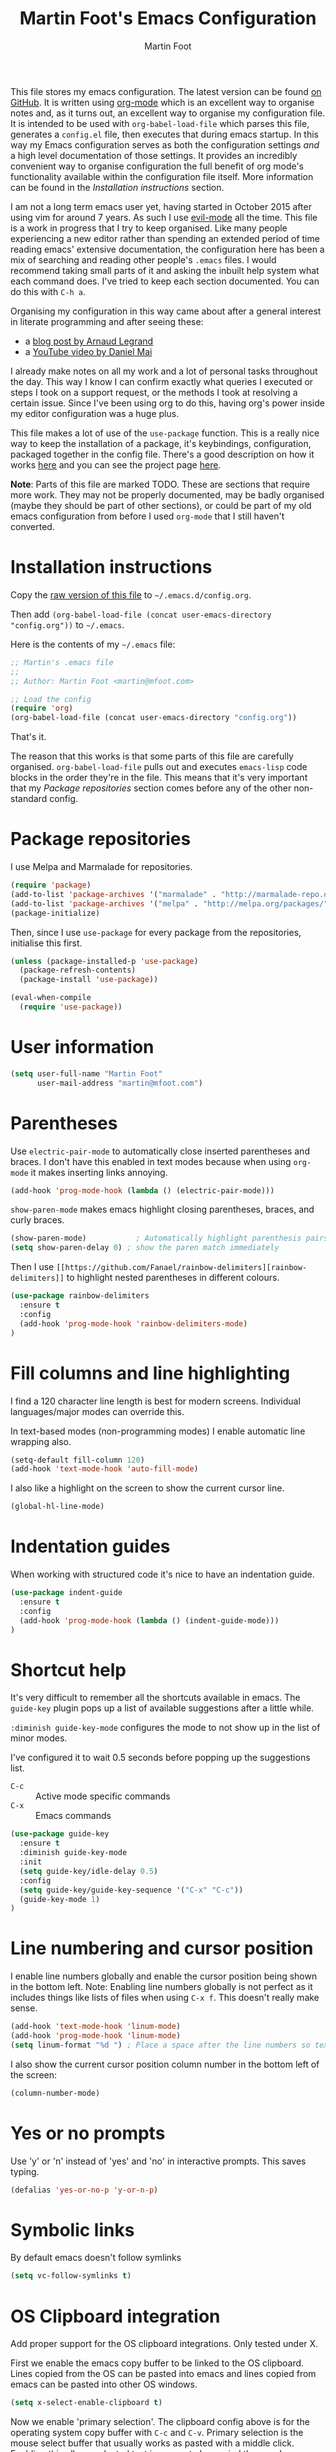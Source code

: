 #+TITLE: Martin Foot's Emacs Configuration
#+AUTHOR: Martin Foot
#+EMAIL: martin@mfoot.com
#+STARTUP: indent
#+OPTIONS: ^:nil # Disable underscore causing subscript

#+HTML_HEAD: <link rel="stylesheet" type="text/css" href="/static/readtheorg/css/htmlize.css"/>
#+HTML_HEAD: <link rel="stylesheet" type="text/css" href="/static/readtheorg/css/readtheorg.css"/>

#+HTML_HEAD: <script src="https://ajax.googleapis.com/ajax/libs/jquery/2.1.3/jquery.min.js"></script>
#+HTML_HEAD: <script src="https://maxcdn.bootstrapcdn.com/bootstrap/3.3.4/js/bootstrap.min.js"></script>
#+HTML_HEAD: <script type="text/javascript" src="//static/readtheorg/js/readtheorg.js"></script>

This file stores my emacs configuration. The latest version can be found [[https://github.com/mfoo/dotfiles/blob/master/.emacs.d/config.org][on GitHub]]. It is written using [[http://orgmode.org/][org-mode]] which
is an excellent way to organise notes and, as it turns out, an excellent way to organise my configuration file. It is
intended to be used with ~org-babel-load-file~ which parses this file, generates a =config.el= file, then executes that
during emacs startup. In this way my Emacs configuration serves as both the configuration settings /and/ a high level
documentation of those settings. It provides an incredibly convenient way to organise configuration the full benefit of
org mode's functionality available within the configuration file itself. More information can be found in the
[[Installation instructions][Installation instructions]] section.

I am not a long term emacs user yet, having started in October 2015 after using vim for around 7 years. As such I use
[[https://bitbucket.org/lyro/evil/wiki/Home][evil-mode]] all the time. This file is a work in progress that I try to keep organised. Like many people experiencing a
new editor rather than spending an extended period of time reading emacs' extensive documentation, the configuration
here has been a mix of searching and reading other people's =.emacs= files. I would recommend taking small parts of it and
asking the inbuilt help system what each command does. I've tried to keep each section documented. You can do this with
=C-h a=.

Organising my configuration in this way came about after a general interest in literate programming and after seeing
these:
- a [[http://mescal.imag.fr/membres/arnaud.legrand/misc/init.php][blog post by Arnaud Legrand]]
- a [[https://www.youtube.com/watch?v=VIuOwIBL-ZU][YouTube video by Daniel Mai]]
I already make notes on all my work and a lot of personal tasks throughout the day. This way I know I can confirm
exactly what queries I executed or steps I took on a support request, or the methods I took at resolving a certain
issue. Since I've been using org to do this, having org's power inside my editor configuration was a huge plus.

This file makes a lot of use of the ~use-package~ function. This is a really nice way to keep the installation of a
package, it's keybindings, configuration, packaged together in the config file. There's a good description on how it
works [[http://www.lunaryorn.com/2015/01/06/my-emacs-configuration-with-use-package.html][here]] and you can see the project page [[https://github.com/jwiegley/use-package][here]].

*Note*: Parts of this file are marked TODO. These are sections that require more work. They may not be properly
documented, may be badly organised (maybe they should be part of other sections), or could be part of my old emacs
configuration from before I used =org-mode= that I still haven't converted.
* Installation instructions
#+BEGIN_COMMENT
I couldn't get org mode's publishing to handle this link nicely, so unfortunately it's in raw HTML.
#+END_COMMENT

#+BEGIN_HTML
Copy the <a href="config.org">raw version of this file</a> to <code>~/.emacs.d/config.org</code>.
#+END_HTML

Then add ~(org-babel-load-file (concat user-emacs-directory "config.org"))~ to =~/.emacs=.

Here is the contents of my =~/.emacs= file:

#+BEGIN_SRC emacs-lisp :tangle ~/.emacs
;; Martin's .emacs file
;;
;; Author: Martin Foot <martin@mfoot.com>

;; Load the config
(require 'org)
(org-babel-load-file (concat user-emacs-directory "config.org"))
#+END_SRC

That's it.

The reason that this works is that some parts of this file are carefully organised. =org-babel-load-file= pulls out and
executes =emacs-lisp= code blocks in the order they're in the file. This means that it's very important that my [[Package repositories][Package
repositories]] section comes before any of the other non-standard config.
* Package repositories
I use Melpa and Marmalade for repositories.

#+BEGIN_SRC emacs-lisp
(require 'package)
(add-to-list 'package-archives '("marmalade" . "http://marmalade-repo.org/packages/") t)
(add-to-list 'package-archives '("melpa" . "http://melpa.org/packages/") t)
(package-initialize)
#+END_SRC

Then, since I use ~use-package~ for every package from the repositories, initialise this first.

#+BEGIN_SRC emacs-lisp
(unless (package-installed-p 'use-package)
  (package-refresh-contents)
  (package-install 'use-package))

(eval-when-compile
  (require 'use-package))
#+END_SRC
* User information
#+BEGIN_SRC emacs-lisp
(setq user-full-name "Martin Foot"
      user-mail-address "martin@mfoot.com")
#+END_SRC
* Parentheses
Use =electric-pair-mode= to automatically close inserted parentheses and braces. I don't have this enabled in text modes
because when using =org-mode= it makes inserting links annoying.

#+BEGIN_SRC emacs-lisp
(add-hook 'prog-mode-hook (lambda () (electric-pair-mode)))
#+END_SRC

=show-paren-mode= makes emacs highlight closing parentheses, braces, and curly braces.

#+BEGIN_SRC emacs-lisp
(show-paren-mode)			; Automatically highlight parenthesis pairs
(setq show-paren-delay 0) ; show the paren match immediately
#+END_SRC

Then I use =[[https://github.com/Fanael/rainbow-delimiters][rainbow-delimiters]]= to highlight nested parentheses in different colours.

#+BEGIN_SRC emacs-lisp
(use-package rainbow-delimiters
  :ensure t
  :config
  (add-hook 'prog-mode-hook 'rainbow-delimiters-mode)
)
#+END_SRC

* Fill columns and line highlighting
I find a 120 character line length is best for modern screens. Individual languages/major modes can override this.

In text-based modes (non-programming modes) I enable automatic line wrapping also.

#+BEGIN_SRC emacs-lisp
(setq-default fill-column 120)
(add-hook 'text-mode-hook 'auto-fill-mode)
#+END_SRC

I also like a highlight on the screen to show the current cursor line.

#+BEGIN_SRC emacs-lisp
(global-hl-line-mode)
#+END_SRC
* Indentation guides
When working with structured code it's nice to have an indentation guide.

#+BEGIN_SRC emacs-lisp
(use-package indent-guide
  :ensure t
  :config
  (add-hook 'prog-mode-hook (lambda () (indent-guide-mode)))
)
#+END_SRC
* Shortcut help
It's very difficult to remember all the shortcuts available in emacs. The =guide-key= plugin pops up a list of available
suggestions after a little while.

=:diminish guide-key-mode= configures the mode to not show up in the list of minor modes.

I've configured it to wait 0.5 seconds before popping up the suggestions list.

- =C-c= :: Active mode specific commands
- =C-x= :: Emacs commands

#+BEGIN_SRC emacs-lisp
(use-package guide-key
  :ensure t
  :diminish guide-key-mode
  :init
  (setq guide-key/idle-delay 0.5)
  :config
  (setq guide-key/guide-key-sequence '("C-x" "C-c"))
  (guide-key-mode 1)
)
#+END_SRC
* Line numbering and cursor position
I enable line numbers globally and enable the cursor position being shown in the bottom left. Note: Enabling line
numbers globally is not perfect as it includes things like lists of files when using =C-x f=. This doesn't really make
sense.

#+BEGIN_SRC emacs-lisp
(add-hook 'text-mode-hook 'linum-mode)
(add-hook 'prog-mode-hook 'linum-mode)
(setq linum-format "%d ") ; Place a space after the line numbers so text doesn't begin instantly
#+END_SRC

I also show the current cursor position column number in the bottom left of the screen:

#+BEGIN_SRC emacs-lisp
(column-number-mode)
#+END_SRC
* Yes or no prompts
Use 'y' or 'n' instead of 'yes' and 'no' in interactive prompts. This saves typing.

#+BEGIN_SRC emacs-lisp
(defalias 'yes-or-no-p 'y-or-n-p)
#+END_SRC
* Symbolic links
By default emacs doesn't follow symlinks

#+BEGIN_SRC emacs-lisp
(setq vc-follow-symlinks t)
#+END_SRC
* OS Clipboard integration
Add proper support for the OS clipboard integrations. Only tested under X.

First we enable the emacs copy buffer to be linked to the OS clipboard. Lines copied from the OS can be pasted into
emacs and lines copied from emacs can be pasted into other OS windows.

#+BEGIN_SRC emacs-lisp
(setq x-select-enable-clipboard t)
#+END_SRC

Now we enable 'primary selection'. The clipboard config above is for the operating system copy buffer with =C-c= and
=C-v=. Primary selection is the mouse select buffer that usually works as pasted with a middle click. Enabling this allows
selected text in emacs to be copied there so I can select in the program and paste into somewhere else using X.

#+BEGIN_SRC emacs-lisp
(setq x-select-enable-primary t)
(setq mouse-drag-copy-region t)
#+END_SRC
* Temporary backup files
Auto backup can be disabled in emacs with ~(setq make-backup-files nil)~ but rather than disabling them we can simply move
the directory that they get placed in. This keeps them out of the way in case we need them.

I've used =~/.emacs-backups= because my ~/.emacs.d is in git, I don't need to keep backups.

#+BEGIN_SRC emacs-lisp
; From http://www.emacswiki.org/emacs/BackupDirectory
; and http://stackoverflow.com/questions/151945/how-do-i-control-how-emacs-makes-backup-files
(setq
   backup-by-copying t ; Ensure backups are copied, not renamed. Important for symlinks
   backup-directory-alist '(("" . "~/.emacs-backups")) ; Keep backups in ~/.emacs-backups, not the same directory tree
   delete-old-versions t ; Delete old versions without prompting
   kept-new-versions 10 ; Keep multiple versioned backup files
   kept-old-versions 0 ; Don't keep any beyond that
   version-control t) ; Use versioned backups

(setq vc-make-backup-files t) ; Backup even when it's a version controlled project
#+END_SRC
* Font size
Add some keybindings to increase and decrease the font size

#+BEGIN_SRC emacs-lisp
(global-set-key (kbd "C-+") 'text-scale-increase)
(global-set-key (kbd "C--") 'text-scale-decrease)
;; C-x C-0 restores the default font size
#+END_SRC
* Startup message
Don't show the default emacs startup message when it's opened

#+BEGIN_SRC emacs-lisp
(setq inhibit-startup-message t)
#+END_SRC

Let's also show a fortune message in the scratch buffer when we start emacs:

[[https://github.com/andschwa/fortune-cookie][Source here]]

#+BEGIN_SRC emacs-lisp
(use-package fortune-cookie
  :ensure t
  :config
  (setq fortune-cookie-cowsay-enable nil) ; Disable cowsay
  (fortune-cookie-mode)                   ; Enable fortune cookie mode
)
#+END_SRC
* Terminal bells
Disable the terminal bell. Use a visible bell instead. A non-nil value causes emacs to try and flash the frame to
represent a bell.

#+BEGIN_SRC emacs-lisp
(setq visible-bell 1)
#+END_SRC
* Menu bar
Don't show emacs' menu bar - I remember enough shortcuts and understand how to use the inbuilt help system if I don't
remember the shortcut for something. When we're using graphical emacs, also disable the tooltips for the mouse an the
scroll bar.

#+BEGIN_SRC emacs-lisp
(when window-system
  (tooltip-mode -1)
  (tool-bar-mode -1)
  (scroll-bar-mode -1))

(menu-bar-mode -1)
#+END_SRC
* Whitespace
** Trailing whitespace
Highlight trailing whitespace on lines

#+BEGIN_SRC emacs-lisp
(setq-default show-trailing-whitespace t)
#+END_SRC

Delete trailing whitespace automatically on save

#+BEGIN_SRC emacs-lisp
(add-hook 'before-save-hook 'delete-trailing-whitespace)
#+END_SRC

I also don't like seeing tabs mixed with spaces. This section needs some work however so is currently commented out. I
need to customise the faces that =whitespace-mode= uses.

#+BEGIN_SRC
;(setq whitespace-line-column 118) ; Highlight lines over 118 characters in whitespace-mode #+END_SRC
#+END_SRC
** Default emacs backspace behaviour
I despise emacs' default behaviour when hitting backspaces on tabs - it converts the tab into the tab-width number of
spaces and inserts tab-width -1 spaces. This seems like an insane default.

#+BEGIN_SRC emacs-lisp
(setq backward-delete-char-untabify-method nil)
#+END_SRC
** Tabs
Change the default tab settings to use four spaces. This controls how big a tab appears inside emacs.

#+BEGIN_SRC emacs-lisp
(setq-default tab-width 4)
;(setq-default tab-always-indent 'complete)
#+END_SRC

Set up the tab stop list. This is what emacs uses when it can't find an appropriate tab stop - i.e how much to try
indenting when tab is hit.

#+BEGIN_SRC emacs-lisp
(setq-default tab-stop-list (number-sequence 4 200 4))
#+END_SRC

Insert tabs by default when auto-formatting.

#+BEGIN_SRC emacs-lisp
(setq-default indent-tabs-mode t)
#+END_SRC
** TODO Highlighting font faces
(custom-set-faces
 ;; custom-set-faces was added by Custom.
 ;; If you edit it by hand, you could mess it up, so be careful.
 ;; Your init file should contain only one such instance.
 ;; If there is more than one, they won't work right.
 '(whitespace-hspace ((t (:foreground "black"))))
 '(whitespace-space ((t (:foreground "dark slate gray" :slant italic))))
 '(whitespace-tab ((t (:foreground "black")))))
;(global-whitespace-cleanup-mode)	; Enable whitespace-mode globally

;(setq whitespace-style (quote (spaces tabs newline space-mark tab-mark)))
* Region selection
=expand-region= makes it really easy to quickly select regions of text getting larger.

#+BEGIN_SRC emacs-lisp
(use-package expand-region
  :ensure t
  :defer t
  :bind ("C-=" . er/expand-region)
)
#+END_SRC
* IN_PROGRESS Org Mode
When I originally wrote this file I had a few simple customisations here. As I discovered new features and customised
more things it became larger and larger and I had to split it into subcategories.
** Key bindings
:LOGBOOK:
- State "IN_PROGRESS" from "TODO"       [2015-12-03 Thu 10:17]
- State "TODO"       from ""           [2015-12-03 Thu 09:51]
:END:
This table lists (and defines) the key bindings that I often use. Most are set to the defaults but it provides both an
easy way to set variables and a handy reference. Check the source for how the table is used.

*Note* to future me: If the key is already bound and you're setting a default here, you can find out the name of the
function with =C-h k <key combination>=.

TODO: These are the header rows but they cause problems with org-babel evaluation. I would also like to use org's
=monospace markup= but this is causing problems. I need to strip the "=" character out of the value in the table cells.

| Key binding | Description | Function   |
|-------------+-------------+------------|

#+tblname: org-key-bindings
| C-c a   | View agenda                                                                  | org-agenda                        |
| C-c b   | Switch buffer between different org mode files                               | org-switchb                       |
| C-c C-t | Assign or modify a TODO state for the current node                           | org-todo                          |
| C-c C-a | View current task attachments / attach a file to current task                | org-attach                        |
| C-c C-b | Move to previous heading at the same level                                   | org-backwards-heading-same-level  |
| C-c C-d | Set the deadline for a task                                                  | org-deadline                      |
| C-c C-e | Launch the org export dialog                                                 | org-export-dispatch               |
| C-c C-w | Refile (move subtree elsewhere in document)                                  | org-refile                        |
| C-c C-s | Schedule current note/task                                                   | org-schedule                      |
| C-c C-t | Toggle todo state to any allowed                                             | org-todo                          |
| C-c C-o | Open link at point                                                           | org-open-at-point                 |
| C-c $   | Archive the subtree to the archive file (useful as large org files are slow) | org-archive-subtree               |
| C-c '   | Edit the current code block in buffer in the correct major mode              | org-edit-special                  |
| C-c *   | Recalculate formulas on an org mode table                                    | org-ctrl-c-star                   |
| C-c {   | Enable the debugger for table formulas                                       | org-table-toggle-formula-debugger |

#+BEGIN_SRC emacs-lisp :var org-key-bindings=org-key-bindings
(defun mfoot-define-key-bindings (input)
  (global-set-key (kbd (car input)) (last input)))
  ; Handle using org's monospace markup (=example=)
  ;(global-set-key (kbd (remove "=" (car input))) (remove "=" (last input))))

(mapcar #'mfoot-define-key-bindings org-key-bindings)
#+END_SRC
** Task tracking
*** Task transition timing
I like to see timestamps for task transitions but I don't want them filling up screen real estate. Logging these into
drawers makes them easily expandable and collapsible.

#+BEGIN_SRC emacs-lisp
(setq org-log-into-drawer t)
#+END_SRC
*** TODO State transitions
Here states transitions are configured. This is largely based on [[http://doc.norang.ca/org-mode.html#TasksAndStates][this document]] but I use =IN_PROGRESS= instead of =NEXT=.

#+BEGIN_SRC emacs-lisp
(setq org-todo-keywords
  (quote ((sequence "TODO(t!)" "IN_PROGRESS(i!)" "|" "DONE(d!)")
  (sequence "WAITING(w@/!)" "HOLD(h@/!)" "|" "CANCELLED(c@/!)")))
)
#+END_SRC

I have defined colours for each task state. TODO is red (bad), blocked is orange and magnta (somewhat bad), in progress
is gold (OK) and complete is green.

#+BEGIN_SRC emacs-lisp
(setq org-todo-keyword-faces
  (quote (("TODO" :foreground "red" :weight bold)
    ("IN_PROGRESS" :foreground "gold" :weight bold)
    ("DONE" :foreground "forest green" :weight bold)
    ("WAITING" :foreground "orange" :weight bold)
    ("HOLD" :foreground "magenta" :weight bold)
    ("CANCELLED" :foreground "forest green" :weight bold)
  )
))
#+END_SRC

Since I have more than two states, moving between them with the default =S-<left>= and =S-<right>= is slow. This enables =C-c
c t= as a shortcut for quickly choosing the state. some of the states below have an "@" symbol next to them. This lets me
write a reason why a task is cancelled or blocked, or what it's waiting on. The buffer will appear when selecting such a
state that lets me enter the reason.

#+BEGIN_SRC emacs-lisp
(setq org-use-fast-todo-selection t)
#+END_SRC
** Agenda
Tell org mode where my notes are usually kept. This allows the agenda view to index all my org notes for TODO items and
scheduled items. Some of these directories won't exist on some machines so we filter the list at startup based on
whether or not the file exists.

#+BEGIN_SRC emacs-lisp
(require 'cl) ; remove-if-not is inside the common-lisp package
(setq org-agenda-files (remove-if-not 'file-exists-p '("~/Repositories/notes" "~/repositories/notes" "~/Dropbox/life" "~/repositories/life")))
#+END_SRC

Set up a key binding for the org agenda

#+BEGIN_SRC emacs-lisp
(global-set-key (kbd "C-c a") 'org-agenda)
#+END_SRC

=org-iswitchb= is a quick way to switch org mode buffers.

#+BEGIN_SRC emacs-lisp
(global-set-key (kbd "C-c b") 'org-iswitchb)
#+END_SRC

Enable pretty entities - shows e.g. \alpha \beta \gamma as UTF-8 characters.

#+BEGIN_SRC emacs-lisp
(setq org-pretty-entities t)
#+END_SRC

In =org-mode= we can use:
- \=fixed\= for fixed-width (=example=)
- \~code\~ for code (~example~)
- \*bold\* for bold (*example*)
- \/italics\/ for emphasis (/example/)
- \_underline\_ for underline (_example_)

When a block of text has some emphasis on it, get emacs to hide the markup characters:

#+BEGIN_SRC emacs-lisp
(setq org-hide-emphasis-markers t)
#+END_SRC

Ensure native syntax highlighting is used for inline source blocks in org files

#+BEGIN_SRC emacs-lisp
(setq org-src-fontify-natively t)
#+END_SRC

When emacs source-formats a code block, don't add spaces before it (it messes with syntax highlighting in major modes).

#+BEGIN_SRC emacs-lisp
(setq org-edit-src-content-indentation 0)
#+END_SRC

Configure the languages that Babel will automatically syntax highlight

#+BEGIN_SRC emacs-lisp
;; active Babel languages
(org-babel-do-load-languages
 'org-babel-load-languages
 '((sql . t)
   (sh . t)
   (ditaa . t)
   (dot . t)
   (calc . t)
   (java . t)
   (emacs-lisp . t)
   (ruby . t)
  )
)
#+END_SRC

When we're using a GUI emacs we can display embedded images on startup

#+BEGIN_SRC emacs-lisp
(add-hook 'org-babel-after-execute-hook 'org-display-inline-images)
(add-hook 'org-mode-hook 'org-display-inline-images)
(add-hook 'org-mode-hook 'org-babel-result-hide-all)
#+END_SRC

When exporting to HTML change check boxes into actual HTML check boxes.

#+BEGIN_SRC emacs-lisp
(setq org-html-checkbox-type 'html)
#+END_SRC

I use =ditaa= for block diagrams. This executes a java program and needs to know where to find the jar.

#+BEGIN_SRC emacs-lisp
(setq org-ditaa-jar-path "/home/martin/bin/ditaa0_9.jar")
#+END_SRC

Since org mode is plain text, I also enable spell checking when I'm using it. Note that =flyspell-mode= isn't autoenabled
in org mode when in batch mode. This is because I use ~org-batch-agenda~ to export my agenda and flyspell breaks in batch
mode.

#+BEGIN_SRC emacs-lisp
(add-hook 'org-mode-hook (lambda () (if (not noninteractive (flyspell-mode)))))
#+END_SRC

I use graphical emacs so that I can display inline images. Set them to have a maximum size so large images don't fill
the screen.

#+BEGIN_SRC emacs-lisp
(setq org-image-actual-width 800)
#+END_SRC

I've been using a single TODO list file and using org-capture to capture todo items to my org agenda from anywhere. This
tends to happen at home rather than at work as my work org files contain appropriate TODOs arranged by date headers. At
home and in my blog I can capture TODO items and put them in this directory.

#+BEGIN_SRC emacs-lisp
(setq org-default-notes-file "~/Dropbox/life/life.org")
(define-key global-map "\C-cc" 'org-capture)
#+END_SRC

Customise the colours of TODO task priority indicators:

#+BEGIN_SRC emacs-lisp
(setq org-priority-faces '((?A :foreground "dark orange") (?B :foreground "tomato") (?C :foreground "firebrick")))
#+END_SRC

I would like a custom agenda view that shows me unscheduled TODO tasks:

#+BEGIN_SRC emacs-lisp
(setq org-agenda-custom-commands
      '(("c" . "My Custom Agendas")
        ("cu" "Unscheduled TODO"
         ((todo ""
                ((org-agenda-overriding-header "\nUnscheduled TODO")
                 (org-agenda-skip-function '(org-agenda-skip-entry-if 'scheduled)))))
         nil
         nil)))
#+END_SRC

#+RESULTS:

We'll also make the agenda view appear in the current window, not in a right split. It messes up existing splits.

#+BEGIN_SRC emacs-lisp
(setq org-agenda-window-setup 'current-window)
#+END_SRC

#+RESULTS:
: current-window

TODO: Investigate org-capture, org-agenda etc. See http://pages.sachachua.com/.emacs.d/Sacha.html#orgheadline45. There
is a HUGE wealth of information here.
*** Agenda notifications
[[https://github.com/groksteve/org-alert][org-alert]] allows showing system notifications when agenda alerts are coming up.

#+BEGIN_SRC emacs-lisp
(use-package org-alert
  :ensure t
  :init
  (setq alert-default-style 'libnotify)
  (setq org-alert-notificatoin-title "Org Agenda Notification")
  :config
  (org-alert-enable)
)
#+END_SRC

#+RESULTS:
: t

** Avoiding Weasel Words
This makes use of Sacha Chua's [[https://github.com/sachac/artbollocks-mode][artbollocks-mode]] to highlight 'weasel words'. This should help improve my writing by
stopping me from using pointless terms.

The words here are initially stolen from Sacha's [[http://pages.sachachua.com/.emacs.d/Sacha.html#orgheadline38][org configuration]].

#+BEGIN_SRC emacs-lisp
(use-package :artbollocks-mode
  :defer t
  :init
  (setq artbollocks-weasel-words-regex
    (concat "\\b" (regexp-opt
      '("one of the"
        "should"
        "just"
        "sort of"
        "a lot"
        "probably"
        "maybe"
        "perhaps"
        "I think"
        "really"
        "pretty"
        "nice"
        "action"
        "utilize"
        "leverage") t) "\\b")
  )
  (setq artbollocks-passive-voice nil) ; Disable passive voice highlighting
  ;(setq artbollocks-jargon nil)
  :config
  (add-hook 'text-mode-hook 'artbollocks-mode)
)
#+END_SRC
** Emoji
I rarely use smiley faces in notes, but sometimes the occasion calls for it. Emojify displays these emojis in
interactive buffers.

Example: :)

#+BEGIN_SRC emacs-lisp
(use-package emojify
  :ensure t
  :init
  (add-hook 'org-mode-hook 'emojify-mode))
#+END_SRC
* TODO Blog
[[http://www.mfoot.com][My blog]] uses a static site generator called [[https://jekyllrb.com/][Jekyll]]. This parses YAML files and produces static HTML content which I then
host on [[https://aws.amazon.com/s3/][Amazon S3]]. I really like the power of =org-mode= in Emacs, so this configuration block enables me to write blog
posts using =org-mode= and then use =org-mode='s publishing system to publish these files in a format that Jekyll
understands. I can then run Jekyll normally and it will take these org-published files and convert them into the static
website. The configuration here is based on [[ http://orgmode.org/worg/org-tutorials/org-jekyll.html][Using org to Blog with Jekyll]], so reading through that is a good idea before
trying to understand this. I've adapted it slightly to work with the latest =org-mode= (the publishing functions changed
name). I've also added an third part of the project that handles exporting this org mode config file into a
=/static/emacs-config= directory. Whenever I run ~org-publish-all~ the latest version of the config file gets pulled in and
so the config file hosted on my blog is always as up-to-date as the latest blog post.

Here we define a list of projects for org mode. When using the export processor (=C-c C-e=) a projects option now appears
at the bottom from any file. Two projects are defined; one for the blog posts that get processed with the HTML
publishing function, and one for static content that gets copied verbatim. I can select a project and select either one
of the two projects or the component project that wraps both of them. Org will maintain timestamps and caches of these
files so that it doesn't regenerate what it doesn't have to.

TODO: Describe folder structure. Link to GitHub?

#+BEGIN_SRC emacs-lisp
(setq org-publish-project-alist
  '(
     ("org-mfoot" ; Export my blog to the Jekyll format for ~jekyll build~
       :base-directory "~/repositories/mfoot.com/org/"
       :base-extension "org"

       ;; Path to your Jekyll project.
       :publishing-directory "~/repositories/mfoot.com/jekyll/"
       :recursive t
       :publishing-function org-html-publish-to-html
       :html-extension "html"
       :body-only t ;; Only export section between <body> </body>

       :section-numbers nil
       :with-toc nil
       :auto-index nil
       :auto-preamble nil
       :body-only t
       :auto-postamble nil
     )

    ("org-static-mfoot"
          :base-directory "~/repositories/mfoot.com/org/"
          :base-extension "css\\|js\\|png\\|jpg\\|gif"
          :publishing-directory "~/repositories/mfoot.com/jekyll"
          :recursive t
          :publishing-function org-publish-attachment
    )

    ("emacs-dotfiles-mfoot.com" ; Publish an HTML version of this file to the static folder.
      :base-directory "~/repositories/dotfiles/.emacs.d/"
      :base-extension "org"
      :publishing-directory "~/repositories/mfoot.com/jekyll/static/emacs-config"
      :exclude ".*"
      :include ("config.org")
      :publishing-function org-html-publish-to-html
      :html-extension "html"
    )

    ("emacs-config.org-mfoot.com" ; Publish the raw version of this file alongside the HTML
      :base-directory "~/repositories/dotfiles/.emacs.d/"
      :base-extension "org"
      :publishing-directory "~/repositories/mfoot.com/jekyll/static/emacs-config"
      :exclude ".*"
      :include ("config.org")
      :publishing-function org-publish-attachment
    )

    ("mfoot.com" :components (
      "org-mfoot"
      "org-static-mfoot"
      "emacs-dotfiles-mfoot.com"
      "emacs-config.org-mfoot.com"
    )
  )
))
#+END_SRC

#+RESULTS:
| org-mfoot                  | :base-directory | ~/repositories/mfoot.com/org/                                                    | :base-extension | org  | :publishing-directory | ~/repositories/mfoot.com/jekyll/                    | :recursive | t   | :publishing-function  | org-html-publish-to-html        | :html-extension      | html                     | :body-only           | t                      | :section-numbers | nil | :with-toc | nil | :auto-index | nil | :auto-preamble | nil | :body-only | t | :auto-postamble | nil |
| org-static-mfoot           | :base-directory | ~/repositories/mfoot.com/org/                                                    | :base-extension | css\ | js\                   | png\                                                | jpg\       | gif | :publishing-directory | ~/repositories/mfoot.com/jekyll | :recursive           | t                        | :publishing-function | org-publish-attachment |                  |     |           |     |             |     |                |     |            |   |                 |     |
| emacs-dotfiles-mfoot.com   | :base-directory | ~/repositories/dotfiles/.emacs.d/                                                | :base-extension | org  | :publishing-directory | ~/repositories/mfoot.com/jekyll/static/emacs-config | :exclude   | .*  | :include              | (config.org)                    | :publishing-function | org-html-publish-to-html | :html-extension      | html                   |                  |     |           |     |             |     |                |     |            |   |                 |     |
| emacs-config.org-mfoot.com | :base-directory | ~/repositories/dotfiles/.emacs.d/                                                | :base-extension | org  | :publishing-directory | ~/repositories/mfoot.com/jekyll/static/emacs-config | :exclude   | .*  | :include              | (config.org)                    | :publishing-function | org-publish-attachment   |                      |                        |                  |     |           |     |             |     |                |     |            |   |                 |     |
| mfoot.com                  | :components     | (org-mfoot org-static-mfoot emacs-dotfiles-mfoot.com emacs-config.org-mfoot.com) |                 |      |                       |                                                     |            |     |                       |                                 |                      |                          |                      |                        |                  |     |           |     |             |     |                |     |            |   |                 |     |

In addition, I need to install the =htmlize= package to provide syntax highlighting when exporting HTML. See [[http://stackoverflow.com/questions/24082430/org-mode-no-syntax-highlighting-in-exported-html-page][here]] for more
information.

#+BEGIN_SRC emacs-lisp
(use-package htmlize
  :ensure t
)
#+END_SRC

In order to get images to work both inside emacs and inside the generated output I need to register a custom image
format. Emacs currently will only generate ~<a href />~ tags for images it can actually resolve on the filesystem. Since
my images on my blog are hosted under =/images=, emacs will generate =file:///images= URLs which is not useful. The
following allows me to use =img:../images/2015/11/photo.png= as an image reference and have both emacs and the html
generator generate the correct paths. This is modified from [[http://stackoverflow.com/a/14841597][this StackOverflow answer]].

#+BEGIN_SRC emacs-lisp
(defun org-custom-link-img-follow (path)
  (org-open-file-with-emacs
   (format "../images/%s" path)))

(defun org-custom-link-img-export (path desc format)
  (cond
   ((eq format 'html)
    (format "<img src=\"/images/%s\" alt=\"%s\"/>" path desc))))

(org-add-link-type "img" 'org-custom-link-img-follow 'org-custom-link-img-export)
#+END_SRC

TODO: Write some notes on how I publish this to S3 with s3-website. I always forget this and have to check my bash
history.
* Window navigation and scrolling
Scroll smoothly rather than by paging
#+BEGIN_SRC emacs-lisp
(setq scroll-step 1)
#+END_SRC

When the cursor moves past the top or bottom of the window, scroll one line at a time rather than jumping. I don't like
having to find my place in the file again.

#+BEGIN_SRC emacs-lisp
(setq scroll-conservatively 10000)
#+END_SRC

Add vim-like navigation between panes in a window using windmove.

#+BEGIN_SRC emacs-lisp
(windmove-default-keybindings)
(global-set-key (kbd "C-c <left>") 'windmove-left)
(global-set-key (kbd "C-c <right>") 'windmove-right)
(global-set-key (kbd "C-c <up>") 'windmove-up)
(global-set-key (kbd "C-c <down>") 'windmove-down)
#+END_SRC

I use [[https://github.com/abo-abo/avy][avy-mode]] for fast buffer navigation. As I use =evil-mode= I've bound =gc= to goto-char and =gl= to goto-line. This makes
for some really fast navigation of the visible buffer.

#+BEGIN_SRC emacs-lisp
(use-package avy
  :ensure t
  :init (progn
    (use-package evil
      :ensure t
    )
  )
  :config
  (define-key evil-normal-state-map (kbd "gc") 'avy-goto-char)
  (define-key evil-normal-state-map (kbd "gl") 'avy-goto-line)
)
#+END_SRC
* Reloading files
I swap branches a lot. =auto-reload-mode= will automatically reload opened buffers (prompting to save or not)

#+BEGIN_SRC emacs-lisp
(global-auto-revert-mode t)
#+END_SRC
* Programming language support
I use flycheck mode for syntax highlighting and linting when programming. See https://github.com/flycheck/flycheck
#+BEGIN_SRC emacs-lisp
(use-package flycheck
  :ensure t
  :init
  (add-hook 'prog-mode-hook (lambda () (flycheck-mode)))
)
#+END_SRC

** YAML
Add a major mode for yaml highlighting

#+BEGIN_SRC emacs-lisp
(use-package yaml-mode
  :ensure t
)
#+END_SRC
** C
At work we use BSD-style C/C++. We also set the default indentation to four spaces.

#+BEGIN_SRC emacs-lisp
(setq-default c-basic-offset 4)
(setq-default c-default-style "bsd")
#+END_SRC
** Go
I've just started learning about Go so this is very basic. Enough to run through the tutorials.

#+BEGIN_SRC emacs-lisp
(use-package go-mode
  :ensure t
)

(setenv "GOPATH" "~/go")

(add-hook 'go-mode-hook (lambda () (
  (add-hook 'before-save-hook 'gofmt-before-save)
)))
#+END_SRC
** SCSS
When doing web development, SCSS is really useful. We use [[https://github.com/antonj/scss-mode][scss-mode]] for this. By default hitting tab will insert four
spaces. We'll modify this to use two in the same format that Twitter's Bootstrap library uses.

#+BEGIN_SRC emacs-lisp
(use-package scss-mode
  :ensure t
  :config
  (setq css-indent-offset 2)
  (setq tab-always-indent nil) ; electric-indent-mode will insert tabs otherwise to minimise whitespace characters
)
#+END_SRC

* TODO Base editor configuration
I came from Vim and some of the default emacs functionality felt weird to me.

#+BEGIN_SRC emacs-lisp
(set-face-attribute 'default nil :height 90)

(tool-bar-mode -1)

;; TODO: Try and get projectile-ag to work. Is git grep better?
;; Human readable sizes in dired
(setq dired-listing-switches "-alh")


#+END_SRC

* TODO Package installation
All of the packages that I use get automatically installed. First we define ~required-packages~ and then a function that
iterates over all of them, installing each one. My =~/.emacs= configures [[https://melpa.org/][Melpa]] and [[https://marmalade-repo.org/][Marmalade]] before this gets executed.

#+BEGIN_SRC emacs-lisp
(defvar required-packages
  '(
    ;; https://github.com/benprew/flymake-puppet
    ;;
    ;; Puppet flymake support with puppet-lint
    flymake-puppet


	;; https://github.com/purcell/whitespace-cleanup-mode
	;;
	;; whitespace-cleanup is a handy function, but putting it in
	;; before-save-hook for every buffer is overkill, and causes messy
	;; diffs when editing third-party code that did not initially have
	;; clean whitespace.  Additionally, whitespace preferences are
	;; often project-specific, and it's inconvenient to set up
	;; before-save-hook in a .dir-locals.el file.
	;; whitespace-cleanup-mode is a minor mode which calls
	;; whitespace-cleanup before saving the current buffer, but only
	;; if the whitespace in the buffer was initially clean. It
	;; determines this by quickly checking to see if
	;; whitespace-cleanup would have any effect on the buffer
	whitespace-cleanup-mode

	;; Provides git modification markers in the left hand side gutter~
	;; window that shows which lines have been locally modified
	;; compared to the git index
	;;
	;; This is currently commented out because it does not work well
	;; with linum-mode.
	; git-gutter

  markdown-mode
	dockerfile-mode
	yaml-mode


	;; https://github.com/genehack/smart-tab
	;;
	;; An intelligent tab completion function for Emacs
	;; http://www.emacswiki.org/emacs/TabCompletion
	smart-tab

	indent-guide

	;; https://github.com/lunaryorn/puppet-mode
	;;
	;; Puppet Mode lets you edit Puppet 3 manifests with GNU Emacs 24.
	puppet-mode


  ) "a list of packages to ensure are installed at launch.")


;; method to check if all packages are installed
;(defun packages-installed-p ()
;  (loop for p in required-packages
;		when (not (package-installed-p p)) do (return nil)
;	finally (return t)))
;
;; if not all packages are installed, check one by one and install the missing ones.
;(unless (packages-installed-p)
;  ; check for new packages (package versions)
;  (message "%s" "Emacs is now refreshing its package database...")
;  (package-refresh-contents)
;  (message "%s" " done.")
;  ; install the missing packages
;  (dolist (p required-packages)
;	(when (not (package-installed-p p))
;	  (package-install p))))
#+END_SRC

* Themes and visual config
** Smart mode line
[[https://github.com/Malabarba/smart-mode-line][Smart Mode Line]] is a mode-line for emacs.

#+BEGIN_QUOTE
Smart Mode Line is a sexy mode-line for Emacs. It aims to be easy to read from small to large monitors by using colors,
a prefix feature, and smart truncation.
#+END_QUOTE

#+BEGIN_SRC emacs-lisp
  (use-package smart-mode-line
    :ensure t
    :config
    (progn
      (setq sml/no-confirm-load-theme t)
      (setq sml/theme 'powerline)
      (sml/setup)
    )
  )

  (use-package smart-mode-line-powerline-theme
    :ensure t
  )

  ;; Allow the solarized-dark theme
  (setq custom-safe-themes
     (quote
      ("a8245b7cc985a0610d71f9852e9f2767ad1b852c2bdea6f4aadc12cce9c4d6d0" "1297a022df4228b81bc0436230f211bad168a117282c20ddcba2db8c6a200743" "3c83b3676d796422704082049fc38b6966bcad960f896669dfc21a7a37a748fa" "d677ef584c6dfc0697901a44b885cc18e206f05114c8a3b7fde674fce6180879" "8aebf25556399b58091e533e455dd50a6a9cba958cc4ebb0aab175863c25b9a4"
      default)))


  (use-package solarized-theme
    :ensure t
    :init (load-theme 'solarized-dark))
#+END_SRC
* Editor augmentation
** Vim customisations
[[http://www.emacswiki.org/emacs/Evil][Evil mode]] provides vim-style keybindings for emacs. It makes it much more usable for a long-time vim user. [[https://github.com/timcharper/evil-surround][Evil-surround]]
is an emacs wrapper of Tim Pope's [[https://github.com/tpope/vim-surround][vim-surround]] plugin. [[https://github.com/krisajenkins/evil-tabs][Evil-tabs]] is an emacs mode that allows tabs with vim's tab
keybindings.

#+BEGIN_SRC emacs-lisp
(use-package evil
  :ensure t
  :config (evil-mode) ; Enable evil mode globally
)

(use-package evil-surround
  :ensure t
  :config (global-evil-surround-mode t)
)

(use-package evil-tabs
  :ensure t
  :config (global-evil-tabs-mode t)
)
#+END_SRC

By default emacs doesn't tab indent to the current level when you hit return. Move to vim style.

#+BEGIN_SRC emacs-lisp
  (define-key global-map (kbd "RET") 'newline-and-indent)
#+END_SRC
** Projectile
[[https://github.com/bbatsov/projectile][Projectile]] is a project interaction library for Emacs. Its goal is to provide a nice set of features operating on a
project level without introducing external dependencies(when feasible). For instance - finding project files has a
portable implementation written in pure Emacs Lisp without the use of GNU find (but for performance sake an indexing
mechanism backed by external commands exists as well).

#+BEGIN_SRC emacs-lisp
(use-package projectile
  :ensure t
  :config (projectile-global-mode)		  ; Enable projectile everywhere
)
#+END_SRC

I use =helm-projectile-ag= quite a lot which requires the =ag= package.

#+BEGIN_SRC emacs-lisp
(use-package ag
  :ensure t
)
#+END_SRC
** Neotree
Sometimes I need to see the directory structure for the current file. The [[http://www.emacswiki.org/emacs/NeoTree][NeoTree]] plugin helps here with a togglable
pane that will pop up and disappear with the =F8= key.

#+BEGIN_SRC emacs-lisp
(use-package neotree
  :ensure t
  :bind
  ([f8] . neotree-toggle)
)
#+END_SRC
** TODO Helm mode
:LOGBOOK:
- State "TODO"       from ""           [2015-11-21 Sat 10:01]
:END:
[[https://github.com/emacs-helm/helm][Helm]] is incremental completion and selection narrowing framework for Emacs. It will help steer you in the right
direction when you're looking for stuff in Emacs (like buffers, files, etc). It's awesome when combined with
[[http://tuhdo.github.io/helm-projectile.html][helm-projectile]] for jumping around projects and finding files within them.

#+BEGIN_SRC emacs-lisp
(use-package helm
  :ensure t
  :init (progn
    (require 'helm-config)
    (use-package helm-projectile
      :ensure t
      :commands helm-projectile
    )
    (use-package helm-ag :ensure t)
    (helm-mode 1)
    ;;(require 'helm-ls-git)
    ;(setq projectile-completion-system 'helm) ; Use helm as the projectile completion system
    ;; Enable Helm completion and suggestions
    (helm-autoresize-mode 1)
  )
  :bind ("M-x" . helm-M-x)
  :config (setq projectile-completion-system 'helm)
)
#+END_SRC

Use [[https://github.com/yasuyk/helm-git-grep][helm-git-grep]] for fast searches within the current git directory.

#+BEGIN_SRC emacs-lisp
(use-package helm-git-grep
  :ensure t
  :config
  (global-set-key (kbd "C-c g") 'helm-git-grep)
)
#+END_SRC

The TODO here is that helm is /awesome/. There are so many functions to learn. I need to find some easy-to-remember
shortcuts for things like =helm-occur=. Spend some time reading
http://pages.sachachua.com/.emacs.d/Sacha.html#orgheadline12.
** Anzu
[[https://github.com/syohex/emacs-anzu][Anzu]] shows how many strings match the regex you're replacing and show the effect of replacement as the substitution is
typed. This is awesome. Using =%s/using/foo/= you'll see the change to =foo= in the buffer.

http://pragmaticemacs.com/emacs/prettier-text-replacement-with-anzu/

#+BEGIN_SRC emacs-lisp
(use-package anzu
  :ensure t
  :init (global-anzu-mode)
  :bind (
    ("M-%" . anzu-query-replace)
    ("C-M-%" . anzu-query-replace-regexp)
  )
)
#+END_SRC
** Rainbow mode
Highlights CSS colours in their actual colour. For instance (probably won't be visible in the export):

#+BEGIN_SRC css
div.example {
  background-color: #cc3;
}
#+END_SRC

This is enabled globally:

#+BEGIN_SRC emacs-lisp
(use-package rainbow-mode
  :ensure t
  :config (rainbow-mode)
)
#+END_SRC
** Coffee mode
Major mode for editing CoffeeScript files.

#+BEGIN_SRC emacs-lisp
(use-package coffee-mode
  :ensure t
  :config (setq coffee-tab-width 2)
)

(use-package flymake-coffee :ensure t)
#+END_SRC
** Docker
#+BEGIN_SRC emacs-lisp
(use-package docker :ensure t)
(use-package dockerfile-mode :ensure t)
#+END_SRC
** Ruby configuration
Provide a =ruby-mode= for editing ruby files.

#+BEGIN_SRC emacs-lisp
(use-package enh-ruby-mode
  :ensure t
  :config (setq ruby-deep-indent-paren nil)
)
#+END_SRC

I use rspec a lot, and [[https://github.com/pezra/rspec-mode][rspec-mode]] is very useful.

#+BEGIN_SRC emacs-lisp
(use-package rspec-mode
  :ensure t
  :config
  (setq rspec-use-rake-when-possible nil)
  (setq rspec-use-bundler-when-possible t)
  (setq rspec-use-rvm-when-possible t)
  (setenv "PATH" (concat (getenv "PATH") ":" "/usr/local/bin"))
  (setenv "PATH" (concat  "/home/martin/.rvm/rubies/ruby-2.1.5/bin" ":" "/home/martin/.rvm/gems/ruby-2.1.5/bin" ":" (getenv "PATH")))
  (setenv "GEM_HOME" "/home/martin/.rvm/gems/ruby-2.1.5")
  (add-to-list 'exec-path "/home/martin/.rvm/gems/ruby-2.1.5/bin")
  (add-to-list 'exec-path "/home/martin/.rvm/rubies/ruby-2.1.5/bin")
)
#+END_SRC

[[https://github.com/rejeep/ruby-end.el][ruby-end]] inserts =end= blocks whenever I type =do= automatically.

#+BEGIN_SRC emacs-lisp
(use-package ruby-end
  :ensure t
)
#+END_SRC

The following allows using =binding.pry= in =rspec-mode=.

#+BEGIN_SRC emacs-lisp
(use-package inf-ruby
  :ensure t
  :init
  (add-hook 'after-init-hook 'inf-ruby-switch-setup)
)
#+END_SRC
* Spell checking
I have several modes that execute =flyspell-mode=. There's a problem with this with xemacs by default: middle clicking to
save a correction also inadvertently pastes whatever was in the selection buffer. This can be fixed by swapping around
the bindings ([[http://emacs.stackexchange.com/questions/580/inadvertent-paste-when-correcting-spelling-mistakes-using-flyspell][source]]).

#+BEGIN_SRC emacs-lisp
(eval-after-load "flyspell"
  '(progn
     (define-key flyspell-mouse-map [down-mouse-2] nil)
     (define-key flyspell-mouse-map [mouse-2] #'flyspell-correct-word)))
#+END_SRC
* TODO Code snippet handling
I use [[https://github.com/capitaomorte/yasnippet][yasnippet]] for code snippet handling. This is enabled globally.

#+BEGIN_SRC emacs-lisp
; (use-package yasnippet
;   :ensure t
;   :config (yas-global-mode 1)
; )
#+END_SRC
* TODO Other configuration
#+BEGIN_SRC emacs-lisp
; Indent guide - highlight current indent level vertically
; (indent-guide-global-mode)
; (setq indent-guide-recursive t)

(defun common-text-editing-hook ()
  "Mode configuration for working with text files"
  (flyspell-mode)						; Automatic spell checking
  )

(defun common-programming-language-hook ()
  "Mode configuration for working with source code files"
  (flycheck-mode)
  (flyspell-prog-mode)
)

;(defun projectile-custom-hook ()
;  "Mode configuration for helm-projectile"
;  (global-set-key (kbd "C-c p g") 'helm-projectile-grep))

(add-hook 'markdown-mode-hook 'common-text-editing-hook)
(add-hook 'coffee-mode-hook 'common-programming-language-hook)
(add-hook 'coffee-mode-hook 'flymake-coffee-load)
(add-hook 'puppet-mode-hook 'flymake-puppet-load)
(add-hook 'ruby-mode-hook 'common-programming-language-hook)

;(add-hook 'projectile-mode-hook 'projectile-custom-hook)
;(add-hook 'helm-projectile-mode-hook 'projectile-custom-hook)

;(global-unset-key (kbd "C-c p g"))
;(global-set-key (kbd "C-c p g") 'helm-projectile-grep)
;(define-key projectile-command-map (kbd "C-c p g") 'helm-projectile-grep)

;; If we're at the end of a word and hit TAB, run the expand command
;; for tab completion. If we're not at the end of a word, run the
;; normal tab command
;; http://emacsblog.org/2007/03/12/tab-completion-everywhere/
(defun indent-or-expand (arg)
  "Either indent according to mode, or expand the word preceding point."
  (interactive "*P")
  (if (and
       (or (bobp) (= ?w (char-syntax (char-before))))
       (or (eobp) (not (= ?w (char-syntax (char-after))))))
      (dabbrev-expand arg)
    (indent-according-to-mode)))

(local-set-key (kbd "<tab>") 'indent-or-expand)



(add-to-list 'auto-mode-alist '("\\.hamlc$" . haml-mode))



(setq circe-network-options
      '(("Freenode"
         :tls t
         :nick "my-nick"
         :sasl-username "my-nick"
         :sasl-password "my-password"
         :channels ("#emacs-circe")
         )))

;; Things that are not in melpa
(add-to-list 'load-path "~/Dropbox/lisp/")
(require 'flymake-easy)

(add-to-list 'ispell-skip-region-alist '(":\\(PROPERTIES\\|LOGBOOK\\):" . ":END:"))
(add-to-list 'ispell-skip-region-alist '("#\\+BEGIN_SRC" . "#\\+END_SRC"))

(setq yas-snippet-dirs
      '(
		"~/Dropbox/snippets"                 ;; personal snippets
		))

(set-default 'tramp-default-proxies-alist (quote ((".*" "\\`root\\'" "/ssh:%h:"))))

(custom-set-variables
 ;; custom-set-variables was added by Custom.
 ;; If you edit it by hand, you could mess it up, so be careful.
 ;; Your init file should contain only one such instance.
 ;; If there is more than one, they won't work right.
 '(custom-safe-themes
   (quote
	("a8245b7cc985a0610d71f9852e9f2767ad1b852c2bdea6f4aadc12cce9c4d6d0" "1297a022df4228b81bc0436230f211bad168a117282c20ddcba2db8c6a200743" "3c83b3676d796422704082049fc38b6966bcad960f896669dfc21a7a37a748fa" "d677ef584c6dfc0697901a44b885cc18e206f05114c8a3b7fde674fce6180879" "8aebf25556399b58091e533e455dd50a6a9cba958cc4ebb0aab175863c25b9a4" default)))
 '(send-mail-function (quote smtpmail-send-it)))
(custom-set-faces
 ;; custom-set-faces was added by Custom.
 ;; If you edit it by hand, you could mess it up, so be careful.
 ;; Your init file should contain only one such instance.
 ;; If there is more than one, they won't work right.
 '(whitespace-hspace ((t (:foreground "black"))))
 '(whitespace-space ((t (:foreground "dark slate gray" :slant italic))))
 '(whitespace-tab ((t (:foreground "black")))))



(custom-set-variables
 ;; custom-set-variables was added by Custom.
 ;; If you edit it by hand, you could mess it up, so be careful.
 ;; Your init file should contain only one such instance.
 ;; If there is more than one, they won't work right.
 '(coffee-tab-width 2)
 '(custom-safe-themes
   (quote
	("a8245b7cc985a0610d71f9852e9f2767ad1b852c2bdea6f4aadc12cce9c4d6d0" "1297a022df4228b81bc0436230f211bad168a117282c20ddcba2db8c6a200743" "3c83b3676d796422704082049fc38b6966bcad960f896669dfc21a7a37a748fa" "d677ef584c6dfc0697901a44b885cc18e206f05114c8a3b7fde674fce6180879" "8aebf25556399b58091e533e455dd50a6a9cba958cc4ebb0aab175863c25b9a4" default)))
 '(fill-column 120)
 '(send-mail-function (quote smtpmail-send-it)))
(custom-set-faces
 ;; custom-set-faces was added by Custom.
 ;; If you edit it by hand, you could mess it up, so be careful.
 ;; Your init file should contain only one such instance.
 ;; If there is more than one, they won't work right.
 '(whitespace-hspace ((t (:foreground "black"))))
 '(whitespace-space ((t (:foreground "dark slate gray" :slant italic))))
 '(whitespace-tab ((t (:foreground "black")))))
#+END_SRC
